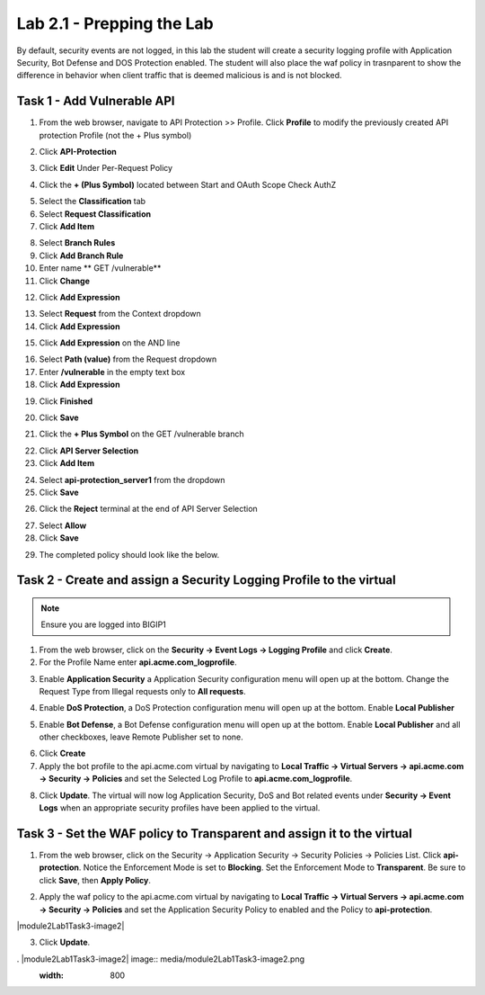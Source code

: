 Lab 2.1 - Prepping the Lab
=======================================================================

By default, security events are not logged, in this lab the student will create a security logging profile with Application Security, Bot Defense and DOS Protection enabled.
The student will also place the waf policy in trasnparent to show the difference in behavior when client traffic that is deemed malicious is and is not blocked.

Task 1 - Add Vulnerable API 
------------------------------

1. From the web browser, navigate to API Protection >> Profile.  Click **Profile** to modify the previously created API protection Profile (not the + Plus symbol)

|image48|

2. Click **API-Protection**

|image64|

3. Click **Edit** Under Per-Request Policy

|image49|

4. Click the **+ (Plus Symbol)** located between Start and OAuth Scope Check AuthZ

|image101|

5. Select the **Classification** tab
6. Select **Request Classification**
7. Click **Add Item**

|image102|

8. Select **Branch Rules**
9. Click **Add Branch Rule**
10. Enter name ** GET /vulnerable**
11. Click **Change**

|image103|

12. Click **Add Expression**

|image104|

13. Select **Request** from the Context dropdown

14. Click **Add Expression**

|image105|

15. Click **Add Expression** on the AND line

|image106|

16. Select **Path (value)** from the Request dropdown
17. Enter **/vulnerable** in the empty text box
18. Click **Add Expression**

|image107|

19. Click **Finished**

|image108|

20. Click **Save**

|image109|

21. Click the **+ Plus Symbol** on the GET /vulnerable branch

|image110|

22. Click **API Server Selection**
23. Click **Add Item**

|image111|

24. Select **api-protection_server1** from the dropdown
25. Click **Save**

|image112|

26. Click the **Reject** terminal at the end of API Server Selection

|image113|

27. Select **Allow**
28. Click **Save**

|image114|

29. The completed policy should look like the below.

|image115|




Task 2 - Create and assign a Security Logging Profile to the virtual
-------------------------------------------------------------------------

.. note :: Ensure you are logged into BIGIP1

1. From the web browser, click on the **Security -> Event Logs -> Logging Profile** and click **Create**.


2. For the Profile Name enter **api.acme.com_logprofile**.

|module2Lab1Task2-image1|


3. Enable **Application Security** a Application Security configuration menu will open up at the bottom. Change the Request Type from Illegal requests only to **All requests**.

|module2Lab1Task2-image2|

4. Enable **DoS Protection**, a DoS Protection configuration menu will open up at the bottom. Enable **Local Publisher**

|module2Lab1Task2-image3|


5. Enable **Bot Defense**, a Bot Defense configuration menu will open up at the bottom. Enable **Local Publisher** and all other checkboxes, leave Remote Publisher set to none.

|module2Lab1Task2-image4|

6. Click **Create**

7. Apply the bot profile to the api.acme.com virtual by navigating to **Local Traffic -> Virtual Servers -> api.acme.com -> Security -> Policies** and set the Selected Log Profile to **api.acme.com_logprofile**.

|module2Lab1Task2-image5|

8. Click **Update**. The virtual will now log Application Security, DoS and Bot related events under **Security -> Event Logs** when an appropriate security profiles have been applied to the virtual.


Task 3 - Set the WAF policy to Transparent and assign it to the virtual
----------------------------------------------------------------------------

1. From the web browser, click on the Security -> Application Security -> Security Policies -> Policies List. Click  **api-protection**. Notice the Enforcement Mode is set to **Blocking**. Set the Enforcement Mode to **Transparent**. Be sure to click **Save**, then **Apply Policy**.

|module2Lab1Task3-image1|

2. Apply the waf policy to the api.acme.com virtual by navigating to **Local Traffic -> Virtual Servers -> api.acme.com -> Security -> Policies** and set the Application Security Policy to enabled and the Policy to  **api-protection**.

|module2Lab1Task3-image2|

3. Click **Update**.


.  |module2Lab1Task3-image2| image:: media/module2Lab1Task3-image2.png
        :width: 800
..  |module2Lab1Task3-image1| image:: media/module2Lab1Task3-image1.png
        :width: 800
..  |module2Lab1Task2-image5| image:: media/module2Lab1Task1-image5.png
        :width: 400px
..  |module2Lab1Task2-image4| image:: media/module2Lab1Task1-image4.png
        :width: 400px
..  |module2Lab1Task2-image3| image:: media/module2Lab1Task1-image3.png
        :width: 400px
..  |module2Lab1Task2-image2| image:: media/module2Lab1Task1-image2.png
        :width: 800px
..  |module2Lab1Task2-image1| image:: media/module2Lab1Task1-image1.png
.. |image0| image:: media/image000.png
.. |image48| image:: media/image048.png
.. |image49| image:: media/image049.png
.. |image64| image:: media/image064.png
.. |image101| image:: media/image101.png
	:width: 800px
.. |image102| image:: media/image102.png
	:width: 800px
.. |image103| image:: media/image103.png
.. |image104| image:: media/image104.png
.. |image105| image:: media/image105.png
.. |image106| image:: media/image106.png
.. |image107| image:: media/image107.png
.. |image108| image:: media/image108.png
.. |image109| image:: media/image109.png
.. |image110| image:: media/image110.png
	:width: 800px
.. |image111| image:: media/image111.png
.. |image112| image:: media/image112.png
.. |image113| image:: media/image113.png
	:width: 1200px
.. |image114| image:: media/image114.png
.. |image115| image:: media/image115.png
	:width: 1200px














